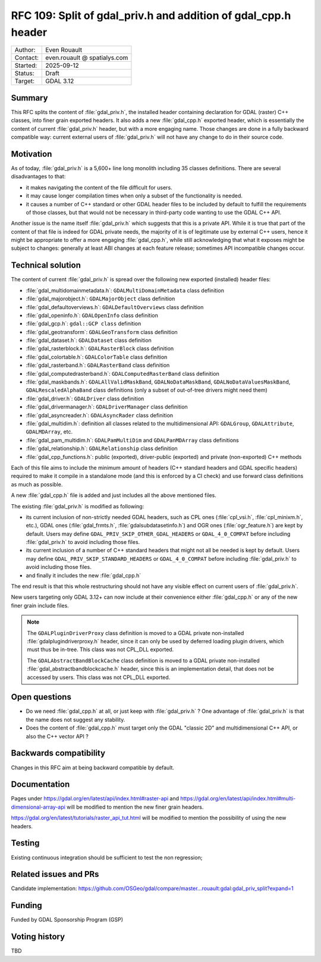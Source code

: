 .. _rfc-109:

=====================================================================
RFC 109: Split of gdal_priv.h and addition of gdal_cpp.h header
=====================================================================

============== =============================================
Author:        Even Rouault
Contact:       even.rouault @ spatialys.com
Started:       2025-09-12
Status:        Draft
Target:        GDAL 3.12
============== =============================================

Summary
-------

This RFC splits the content of :file:`gdal_priv.h`, the installed header
containing declaration for GDAL (raster) C++ classes, into finer grain exported headers.
It also adds a new :file:`gdal_cpp.h` exported header, which is essentially the
content of current :file:`gdal_priv.h` header, but with a more engaging name.
Those changes are done in a fully backward compatible way: current external
users of :file:`gdal_priv.h` will not have any change to do in their source code.

Motivation
----------

As of today, :file:`gdal_priv.h` is a 5,600+ line long monolith including 35 classes
definitions. There are several disadvantages to that:

- it makes navigating the content of the file difficult for users.
- it may cause longer compilation times when only a subset of the functionality
  is needed.
- it causes a number of C++ standard or other GDAL header files to be included
  by default to fulfill the requirements of those classes, but that would not be
  necessary in third-party code wanting to use the GDAL C++ API.

Another issue is the name itself :file:`gdal_priv.h` which suggests that this is
a private API. While it is true that part of the content of that file is indeed
for GDAL private needs, the majority of it is of legitimate use by external
C++ users, hence it might be appropriate to offer a more engaging :file:`gdal_cpp.h`,
while still acknowledging that what it exposes might be subject to changes:
generally at least ABI changes at each feature release; sometimes API incompatible
changes occur.

Technical solution
------------------

The content of current :file:`gdal_priv.h` is spread over the following new
exported (installed) header files:

- :file:`gdal_multidomainmetadata.h`: ``GDALMultiDomainMetadata`` class definition
- :file:`gdal_majorobject.h`: ``GDALMajorObject`` class definition
- :file:`gdal_defaultoverviews.h`: ``GDALDefaultOverviews`` class definition
- :file:`gdal_openinfo.h`: ``GDALOpenInfo`` class definition
- :file:`gdal_gcp.h`: ``gdal::GCP class`` definition
- :file:`gdal_geotransform`: ``GDALGeoTransform`` class definition
- :file:`gdal_dataset.h`: ``GDALDataset`` class definition
- :file:`gdal_rasterblock.h`: ``GDALRasterBlock`` class definition
- :file:`gdal_colortable.h`: ``GDALColorTable`` class definition
- :file:`gdal_rasterband.h`: ``GDALRasterBand`` class definition
- :file:`gdal_computedrasterband.h`: ``GDALComputedRasterBand`` class definition
- :file:`gdal_maskbands.h`: ``GDALAllValidMaskBand``, ``GDALNoDataMaskBand``, ``GDALNoDataValuesMaskBand``, ``GDALRescaledAlphaBand`` class definitions (only a subset of out-of-tree drivers might need them)
- :file:`gdal_driver.h`: ``GDALDriver`` class definition
- :file:`gdal_drivermanager.h`: ``GDALDriverManager`` class definition
- :file:`gdal_asyncreader.h`: ``GDALAsyncRader`` class definition
- :file:`gdal_multidim.h`: definition all classes related to the multidimensional API: ``GDALGroup``, ``GDALAttribute``, ``GDALMDArray``, etc.
- :file:`gdal_pam_multidim.h`: ``GDALPamMultiDim`` and ``GDALPanMDArray`` class definitions
- :file:`gdal_relationship.h`: ``GDALRelationship`` class definition
- :file:`gdal_cpp_functions.h`: public (exported), driver-public (exported) and private (non-exported) C++ methods

Each of this file aims to include the minimum amount of headers (C++ standard
headers and GDAL specific headers) required to make it compile in a standalone
mode (and this is enforced by a CI check) and use forward class definitions as
much as possible.

A new :file:`gdal_cpp.h` file is added and just includes all the above mentioned
files.

The existing :file:`gdal_priv.h` is modified as following:

- its current inclusion of non-strictly needed GDAL headers, such as CPL ones
  (:file:`cpl_vsi.h`, :file:`cpl_minixm.h`, etc.), GDAL ones (:file:`gdal_frmts.h`,
  :file:`gdalsubdatasetinfo.h`) and OGR ones (:file:`ogr_feature.h`) are kept
  by default. Users may define ``GDAL_PRIV_SKIP_OTHER_GDAL_HEADERS`` or ``GDAL_4_0_COMPAT``
  before including :file:`gdal_priv.h` to avoid including those files.

- its current inclusion of a number of C++ standard headers that might not all be
  needed is kept by default.  Users may define ``GDAL_PRIV_SKIP_STANDARD_HEADERS`` or ``GDAL_4_0_COMPAT``
  before including :file:`gdal_priv.h` to avoid including those files.

- and finally it includes the new :file:`gdal_cpp.h`

The end result is that this whole restructuring should not have any visible
effect on current users of :file:`gdal_priv.h`.

New users targeting only GDAL 3.12+ can now include at their convenience either
:file:`gdal_cpp.h` or any of the new finer grain include files.

.. note::

    The ``GDALPluginDriverProxy`` class definition is moved to a GDAL private
    non-installed :file:`gdalplugindriverproxy.h` header, since it can only be used by deferred
    loading plugin drivers, which must thus be in-tree. This class was not
    CPL_DLL exported.

    The ``GDALAbstractBandBlockCache`` class definition is moved to a GDAL private
    non-installed :file:`gdal_abstractbandblockcache.h` header, since this is
    an implementation detail, that does not be accessed by users. This class was
    not CPL_DLL exported.


Open questions
--------------

- Do we need :file:`gdal_cpp.h` at all, or just keep with :file:`gdal_priv.h` ?
  One advantage of :file:`gdal_priv.h` is that the name does not suggest any stability.

- Does the content of :file:`gdal_cpp.h` must target only the GDAL "classic 2D" and
  multidimensional C++ API, or also the C++ vector API ?

Backwards compatibility
-----------------------

Changes in this RFC aim at being backward compatible by default.

Documentation
-------------

Pages under https://gdal.org/en/latest/api/index.html#raster-api and https://gdal.org/en/latest/api/index.html#multi-dimensional-array-api will be modified to mention the new finer grain headers.

https://gdal.org/en/latest/tutorials/raster_api_tut.html will be modified to
mention the possibility of using the new headers.

Testing
-------

Existing continuous integration should be sufficient to test the non regression;

Related issues and PRs
----------------------

Candidate implementation: https://github.com/OSGeo/gdal/compare/master...rouault:gdal:gdal_priv_split?expand=1

Funding
-------

Funded by GDAL Sponsorship Program (GSP)

Voting history
--------------

TBD
